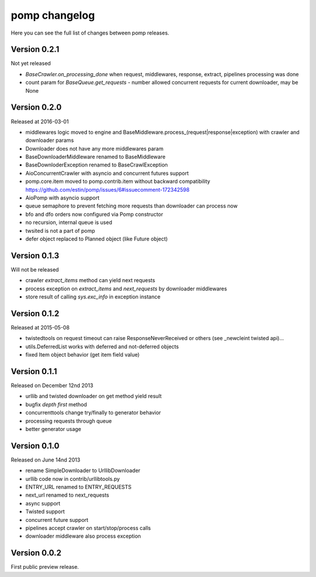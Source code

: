 pomp changelog
==============

Here you can see the full list of changes between pomp releases.

Version 0.2.1
-------------

Not yet released

- `BaseCrawler.on_processing_done` when request, middlewares, response,
  extract, pipelines processing was done
- count param for `BaseQueue.get_requests` - number allowed concurrent
  requests for current downloader, may be None

Version 0.2.0
-------------

Released at 2016-03-01

- middlewares logic moved to engine and
  BaseMiddleware.process_(request|response|exception) with
  crawler and downloader params
- Downloader does not have any more middlewares param
- BaseDownloaderMiddleware renamed to BaseMiddleware
- BaseDownloderException renamed to BaseCrawlException
- AioConcurrentCrawler with asyncio and concurrent futures support
- pomp.core.item moved to pomp.contrib.item without backward
  compatibility https://github.com/estin/pomp/issues/6#issuecomment-172342598
- AioPomp with asyncio support
- queue semaphore to prevent fetching more requests than downloader can
  process now
- bfo and dfo orders now configured via Pomp constructor
- no recursion, internal queue is used
- twsited is not a part of pomp
- defer object replaced to Planned object (like Future object)


Version 0.1.3
-------------

Will not be released

- crawler `extract_items` method can yield next requests
- process exception on `extract_items` and `next_requests` by downloader
  middlewares
- store result of calling `sys.exc_info` in exception instance

Version 0.1.2
-------------

Released at 2015-05-08

- twistedtools on request timeout can raise ResponseNeverReceived or
  others (see _newcleint twisted api)...
- utils.DeferredList works with deferred and not-deferred objects
- fixed Item object behavior (get item field value)


Version 0.1.1
-------------

Released on December 12nd 2013

- urllib and twisted downloader on get method yield result
- bugfix `depth first` method
- concurrenttools change try/finally to generator behavior
- processing requests through queue
- better generator usage


Version 0.1.0
-------------

Released on June 14nd 2013

- rename SimpleDownloader to UrllibDownloader
- urllib code now in contrib/urllibtools.py
- ENTRY_URL renamed to ENTRY_REQUESTS
- next_url renamed to next_requests
- async support
- Twisted support
- concurrent future support
- pipelines accept crawler on start/stop/process calls
- downloader middleware also process exception


Version 0.0.2
-------------

First public preview release.
